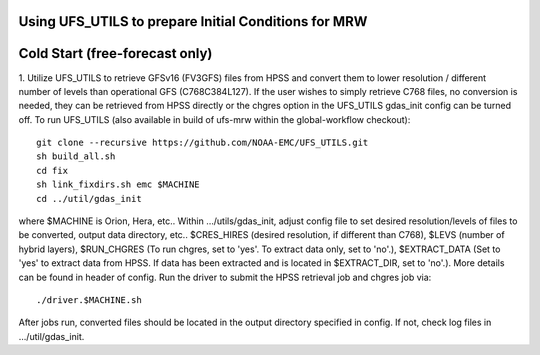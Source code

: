 Using UFS_UTILS to prepare Initial Conditions for MRW
^^^^^^^^^^^^^^^^^^^^^^^^^^^^^^^^^^^^^^^^^^^^^^^^^^^^^


Cold Start (free-forecast only)
^^^^^^^^^^^^^^^^^^^^^^^^^^^^^^^

1. Utilize UFS_UTILS to retrieve GFSv16 (FV3GFS) files from HPSS and convert them to lower resolution / different number of levels than operational GFS (C768C384L127). If the user wishes to simply retrieve C768 files, no conversion is needed, they can be retrieved from HPSS directly or the chgres option in the UFS_UTILS gdas_init config can be turned off. 
To run UFS_UTILS (also available in build of ufs-mrw within the global-workflow checkout)::
    git clone --recursive https://github.com/NOAA-EMC/UFS_UTILS.git
    sh build_all.sh
    cd fix
    sh link_fixdirs.sh emc $MACHINE
    cd ../util/gdas_init
where $MACHINE is Orion, Hera, etc.. 
Within …/utils/gdas_init, adjust config file to set desired resolution/levels of files to be converted, output data directory, etc.. $CRES_HIRES (desired resolution, if different than C768), $LEVS (number of hybrid layers), $RUN_CHGRES (To run chgres, set to 'yes'. To extract data only, set to 'no'.), $EXTRACT_DATA (Set to 'yes' to extract data from HPSS. If data has been extracted and is located in $EXTRACT_DIR, set to 'no'.). More details can be found in header of config. 
Run the driver to submit the HPSS retrieval job and chgres job via::
    ./driver.$MACHINE.sh
After jobs run, converted files should be located in the output directory specified in config. If not, check log files in …/util/gdas_init.
